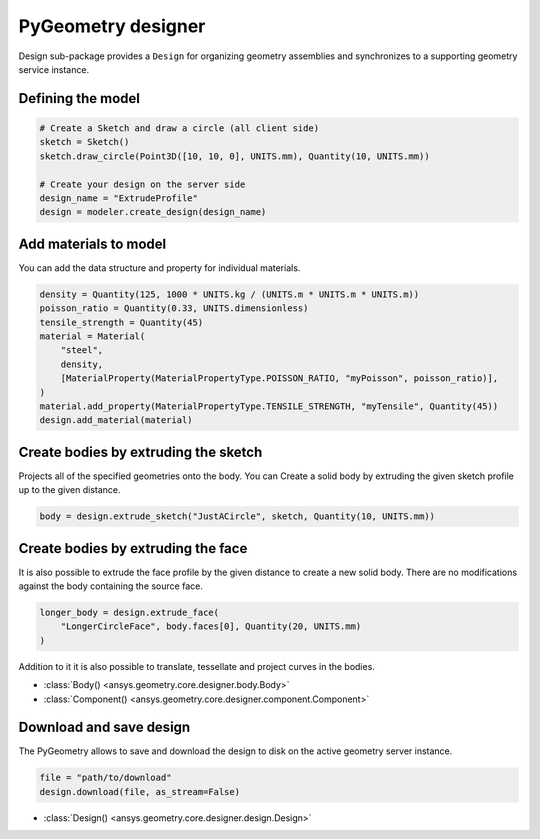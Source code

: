 PyGeometry designer
*******************

Design sub-package provides a ``Design`` for organizing geometry assemblies and synchronizes to
a supporting geometry service instance.

Defining the model
------------------

.. code:: python

    # Create a Sketch and draw a circle (all client side)
    sketch = Sketch()
    sketch.draw_circle(Point3D([10, 10, 0], UNITS.mm), Quantity(10, UNITS.mm))

    # Create your design on the server side
    design_name = "ExtrudeProfile"
    design = modeler.create_design(design_name) 


Add materials to model
-----------------------

You can add the data structure and property for individual materials.

.. code:: python

    density = Quantity(125, 1000 * UNITS.kg / (UNITS.m * UNITS.m * UNITS.m))
    poisson_ratio = Quantity(0.33, UNITS.dimensionless)
    tensile_strength = Quantity(45)
    material = Material(
        "steel",
        density,
        [MaterialProperty(MaterialPropertyType.POISSON_RATIO, "myPoisson", poisson_ratio)],
    )
    material.add_property(MaterialPropertyType.TENSILE_STRENGTH, "myTensile", Quantity(45))
    design.add_material(material)

Create bodies by extruding the sketch
-------------------------------------

Projects all of the specified geometries onto the body. You can Create a solid body by
extruding the given sketch profile up to the given distance.

.. code:: python

    body = design.extrude_sketch("JustACircle", sketch, Quantity(10, UNITS.mm))

Create bodies by extruding the face
-----------------------------------

It is also possible to extrude the face profile by the given distance to create a new solid body.
There are no modifications against the body containing the source face.

.. code:: python
    
    longer_body = design.extrude_face(
        "LongerCircleFace", body.faces[0], Quantity(20, UNITS.mm)
    )


Addition to it it is also possible to translate, tessellate and project curves in the bodies.

* :class:`Body() <ansys.geometry.core.designer.body.Body>`
* :class:`Component() <ansys.geometry.core.designer.component.Component>`

Download and save design
------------------------

The PyGeometry allows to save and download the design to disk on the active geometry server instance.

.. code:: python

    file = "path/to/download"
    design.download(file, as_stream=False)

* :class:`Design() <ansys.geometry.core.designer.design.Design>`